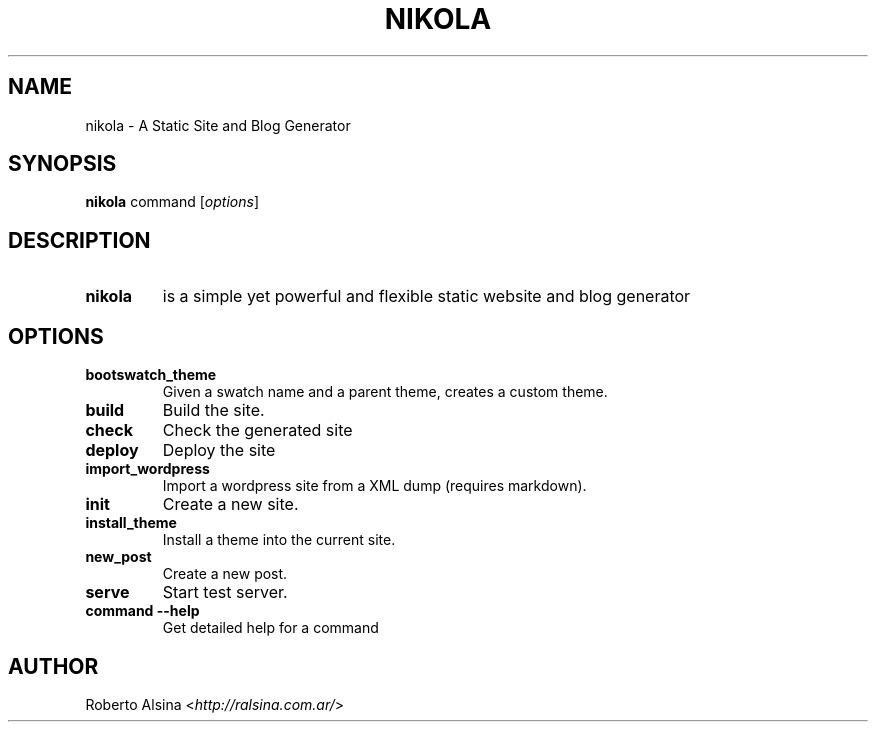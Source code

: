 .\" Man page generated from reStructuredText.
.
.TH NIKOLA 1 "" "" "nikola"
.SH NAME
nikola \- A Static Site and Blog Generator
.
.nr rst2man-indent-level 0
.
.de1 rstReportMargin
\\$1 \\n[an-margin]
level \\n[rst2man-indent-level]
level margin: \\n[rst2man-indent\\n[rst2man-indent-level]]
-
\\n[rst2man-indent0]
\\n[rst2man-indent1]
\\n[rst2man-indent2]
..
.de1 INDENT
.\" .rstReportMargin pre:
. RS \\$1
. nr rst2man-indent\\n[rst2man-indent-level] \\n[an-margin]
. nr rst2man-indent-level +1
.\" .rstReportMargin post:
..
.de UNINDENT
. RE
.\" indent \\n[an-margin]
.\" old: \\n[rst2man-indent\\n[rst2man-indent-level]]
.nr rst2man-indent-level -1
.\" new: \\n[rst2man-indent\\n[rst2man-indent-level]]
.in \\n[rst2man-indent\\n[rst2man-indent-level]]u
..
.SH SYNOPSIS
.sp
\fBnikola\fP command [\fIoptions\fP]
.SH DESCRIPTION
.INDENT 0.0
.TP
.B nikola
is a simple yet powerful and flexible static website and blog generator
.UNINDENT
.SH OPTIONS
.INDENT 0.0
.TP
.B bootswatch_theme
Given a swatch name and a parent theme, creates a custom theme.
.TP
.B build
Build the site.
.TP
.B check
Check the generated site
.TP
.B deploy
Deploy the site
.TP
.B import_wordpress
Import a wordpress site from a XML dump (requires markdown).
.TP
.B init
Create a new site.
.TP
.B install_theme
Install a theme into the current site.
.TP
.B new_post
Create a new post.
.TP
.B serve
Start test server.
.TP
.B command \-\-help
Get detailed help for a command
.UNINDENT
.SH AUTHOR
.sp
Roberto Alsina <\fI\%http://ralsina.com.ar/\fP>
.\" Generated by docutils manpage writer.
.
